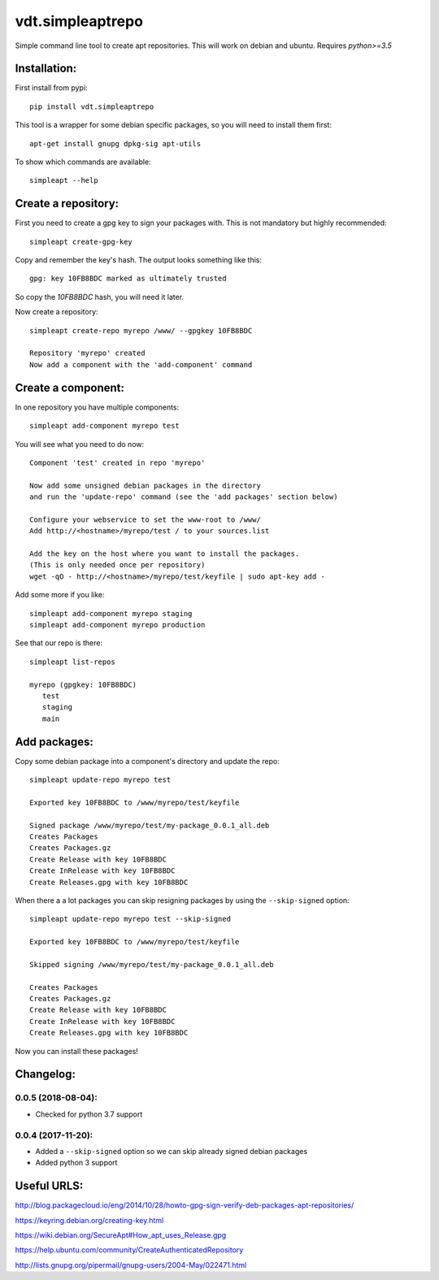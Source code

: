 =================
vdt.simpleaptrepo
=================

Simple command line tool to create apt repositories. This will work on debian and ubuntu. Requires `python>=3.5`

.. image:: https://api.travis-ci.org/devopsconsulting/vdt.simpleaptrepo.svg?branch=master
    :target: https://travis-ci.org/devopsconsulting/vdt.simpleaptrepo

Installation:
=============

First install from pypi::

    pip install vdt.simpleaptrepo

This tool is a wrapper for some debian specific packages, so you will need to install them first::

    apt-get install gnupg dpkg-sig apt-utils

To show which commands are available::

    simpleapt --help

Create a repository:
====================
First you need to create a gpg key to sign your packages with. This is not mandatory but highly recommended::

    simpleapt create-gpg-key

Copy and remember the key's hash. The output looks something like this::

    gpg: key 10FB8BDC marked as ultimately trusted

So copy the `10FB8BDC` hash, you will need it later.

Now create a repository::

    simpleapt create-repo myrepo /www/ --gpgkey 10FB8BDC

    Repository 'myrepo' created
    Now add a component with the 'add-component' command


Create a component:
===================

In one repository you have multiple components::

    simpleapt add-component myrepo test

You will see what you need to do now::

    Component 'test' created in repo 'myrepo'

    Now add some unsigned debian packages in the directory
    and run the 'update-repo' command (see the 'add packages' section below)

    Configure your webservice to set the www-root to /www/
    Add http://<hostname>/myrepo/test / to your sources.list

    Add the key on the host where you want to install the packages.
    (This is only needed once per repository)
    wget -qO - http://<hostname>/myrepo/test/keyfile | sudo apt-key add -

Add some more if you like::

    simpleapt add-component myrepo staging
    simpleapt add-component myrepo production

See that our repo is there::

    simpleapt list-repos

    myrepo (gpgkey: 10FB8BDC)
       test
       staging
       main


Add packages:
=============

Copy some debian package into a component's directory and update the repo::

    simpleapt update-repo myrepo test

    Exported key 10FB8BDC to /www/myrepo/test/keyfile

    Signed package /www/myrepo/test/my-package_0.0.1_all.deb
    Creates Packages
    Creates Packages.gz
    Create Release with key 10FB8BDC
    Create InRelease with key 10FB8BDC
    Create Releases.gpg with key 10FB8BDC

When there a a lot packages you can skip resigning packages by using the ``--skip-signed`` option::

    simpleapt update-repo myrepo test --skip-signed

    Exported key 10FB8BDC to /www/myrepo/test/keyfile

    Skipped signing /www/myrepo/test/my-package_0.0.1_all.deb

    Creates Packages
    Creates Packages.gz
    Create Release with key 10FB8BDC
    Create InRelease with key 10FB8BDC
    Create Releases.gpg with key 10FB8BDC


Now you can install these packages!


Changelog:
==========
0.0.5 (2018-08-04):
-------------------
- Checked for python 3.7 support

0.0.4 (2017-11-20):
-------------------
- Added a ``--skip-signed`` option so we can skip already signed debian packages
- Added python 3 support


Useful URLS:
============

http://blog.packagecloud.io/eng/2014/10/28/howto-gpg-sign-verify-deb-packages-apt-repositories/

https://keyring.debian.org/creating-key.html

https://wiki.debian.org/SecureApt#How_apt_uses_Release.gpg

https://help.ubuntu.com/community/CreateAuthenticatedRepository

http://lists.gnupg.org/pipermail/gnupg-users/2004-May/022471.html

